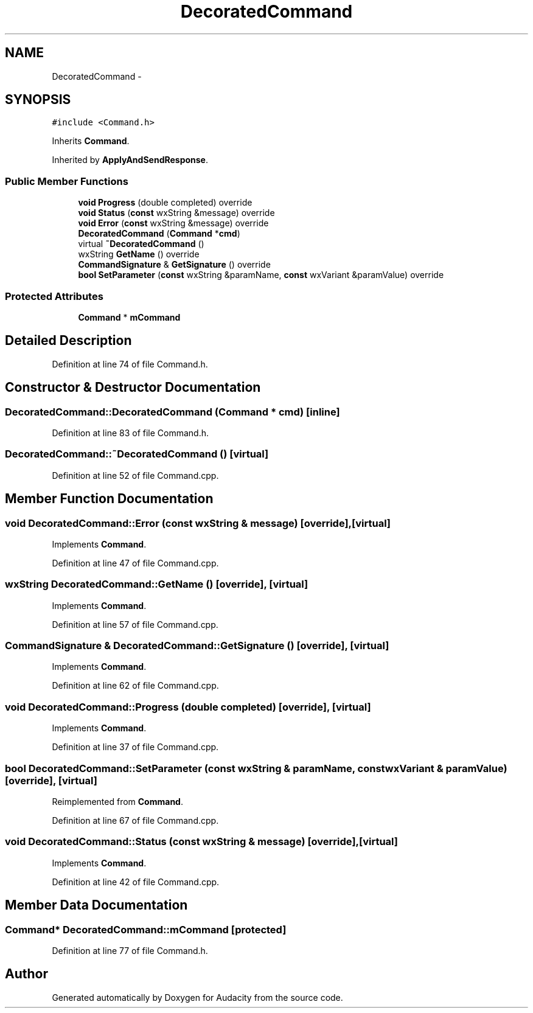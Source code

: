 .TH "DecoratedCommand" 3 "Thu Apr 28 2016" "Audacity" \" -*- nroff -*-
.ad l
.nh
.SH NAME
DecoratedCommand \- 
.SH SYNOPSIS
.br
.PP
.PP
\fC#include <Command\&.h>\fP
.PP
Inherits \fBCommand\fP\&.
.PP
Inherited by \fBApplyAndSendResponse\fP\&.
.SS "Public Member Functions"

.in +1c
.ti -1c
.RI "\fBvoid\fP \fBProgress\fP (double completed) override"
.br
.ti -1c
.RI "\fBvoid\fP \fBStatus\fP (\fBconst\fP wxString &message) override"
.br
.ti -1c
.RI "\fBvoid\fP \fBError\fP (\fBconst\fP wxString &message) override"
.br
.ti -1c
.RI "\fBDecoratedCommand\fP (\fBCommand\fP *\fBcmd\fP)"
.br
.ti -1c
.RI "virtual \fB~DecoratedCommand\fP ()"
.br
.ti -1c
.RI "wxString \fBGetName\fP () override"
.br
.ti -1c
.RI "\fBCommandSignature\fP & \fBGetSignature\fP () override"
.br
.ti -1c
.RI "\fBbool\fP \fBSetParameter\fP (\fBconst\fP wxString &paramName, \fBconst\fP wxVariant &paramValue) override"
.br
.in -1c
.SS "Protected Attributes"

.in +1c
.ti -1c
.RI "\fBCommand\fP * \fBmCommand\fP"
.br
.in -1c
.SH "Detailed Description"
.PP 
Definition at line 74 of file Command\&.h\&.
.SH "Constructor & Destructor Documentation"
.PP 
.SS "DecoratedCommand::DecoratedCommand (\fBCommand\fP * cmd)\fC [inline]\fP"

.PP
Definition at line 83 of file Command\&.h\&.
.SS "DecoratedCommand::~DecoratedCommand ()\fC [virtual]\fP"

.PP
Definition at line 52 of file Command\&.cpp\&.
.SH "Member Function Documentation"
.PP 
.SS "\fBvoid\fP DecoratedCommand::Error (\fBconst\fP wxString & message)\fC [override]\fP, \fC [virtual]\fP"

.PP
Implements \fBCommand\fP\&.
.PP
Definition at line 47 of file Command\&.cpp\&.
.SS "wxString DecoratedCommand::GetName ()\fC [override]\fP, \fC [virtual]\fP"

.PP
Implements \fBCommand\fP\&.
.PP
Definition at line 57 of file Command\&.cpp\&.
.SS "\fBCommandSignature\fP & DecoratedCommand::GetSignature ()\fC [override]\fP, \fC [virtual]\fP"

.PP
Implements \fBCommand\fP\&.
.PP
Definition at line 62 of file Command\&.cpp\&.
.SS "\fBvoid\fP DecoratedCommand::Progress (double completed)\fC [override]\fP, \fC [virtual]\fP"

.PP
Implements \fBCommand\fP\&.
.PP
Definition at line 37 of file Command\&.cpp\&.
.SS "\fBbool\fP DecoratedCommand::SetParameter (\fBconst\fP wxString & paramName, \fBconst\fP wxVariant & paramValue)\fC [override]\fP, \fC [virtual]\fP"

.PP
Reimplemented from \fBCommand\fP\&.
.PP
Definition at line 67 of file Command\&.cpp\&.
.SS "\fBvoid\fP DecoratedCommand::Status (\fBconst\fP wxString & message)\fC [override]\fP, \fC [virtual]\fP"

.PP
Implements \fBCommand\fP\&.
.PP
Definition at line 42 of file Command\&.cpp\&.
.SH "Member Data Documentation"
.PP 
.SS "\fBCommand\fP* DecoratedCommand::mCommand\fC [protected]\fP"

.PP
Definition at line 77 of file Command\&.h\&.

.SH "Author"
.PP 
Generated automatically by Doxygen for Audacity from the source code\&.
